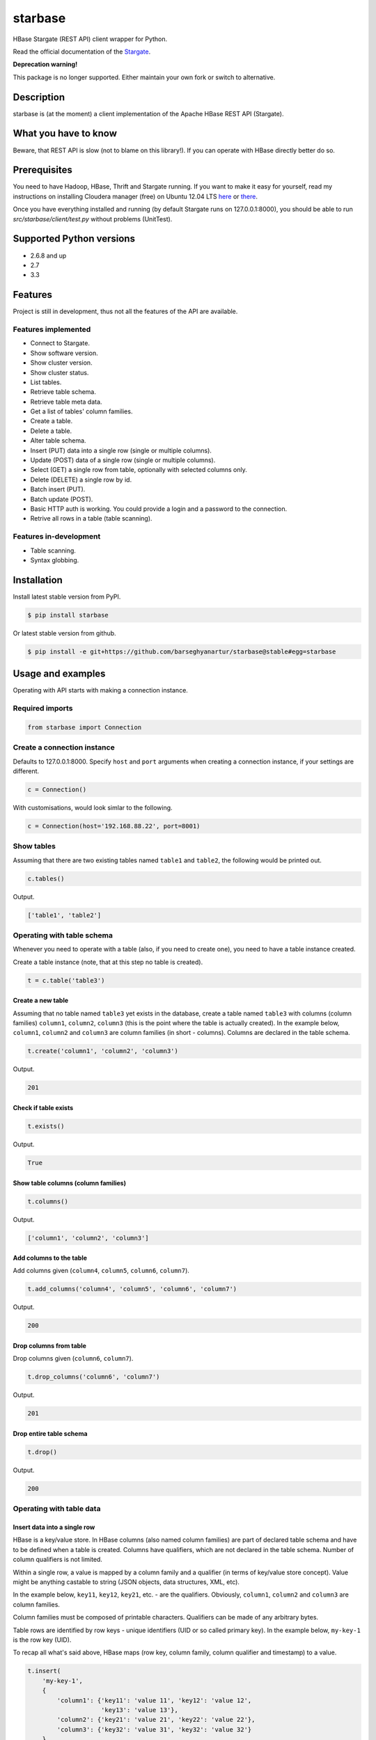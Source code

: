 ========
starbase
========
HBase Stargate (REST API) client wrapper for Python.

Read the official documentation of the `Stargate <http://wiki.apache.org/hadoop/Hbase/Stargate>`_.

**Deprecation warning!**

This package is no longer supported. Either maintain your own fork or switch to alternative.

Description
=========================================
starbase is (at the moment) a client implementation of the Apache HBase REST API (Stargate).

What you have to know
=========================================
Beware, that REST API is slow (not to blame on this library!). If you can operate with HBase directly
better do so.

Prerequisites
=========================================
You need to have Hadoop, HBase, Thrift and Stargate running. If you want to make it easy for yourself,
read my instructions on installing Cloudera manager (free) on Ubuntu 12.04 LTS 
`here <http://barseghyanartur.blogspot.nl/2013/08/installing-cloudera-on-ubuntu-1204.html>`_ or
`there <https://bitbucket.org/barseghyanartur/simple-cloudera-install>`_.

Once you have everything installed and running (by default Stargate runs on 127.0.0.1:8000), you should
be able to run `src/starbase/client/test.py` without problems (UnitTest).

Supported Python versions
=========================================
- 2.6.8 and up
- 2.7
- 3.3

Features
=========================================
Project is still in development, thus not all the features of the API are available.

Features implemented
-----------------------------------------
- Connect to Stargate.
- Show software version.
- Show cluster version.
- Show cluster status.
- List tables.
- Retrieve table schema.
- Retrieve table meta data.
- Get a list of tables' column families.
- Create a table.
- Delete a table.
- Alter table schema.
- Insert (PUT) data into a single row (single or multiple columns).
- Update (POST) data of a single row (single or multiple columns).
- Select (GET) a single row from table, optionally with selected columns only.
- Delete (DELETE) a single row by id.
- Batch insert (PUT).
- Batch update (POST).
- Basic HTTP auth is working. You could provide a login and a password to the connection.
- Retrive all rows in a table (table scanning).

Features in-development
-----------------------------------------
- Table scanning.
- Syntax globbing.

Installation
=========================================
Install latest stable version from PyPI.

.. code-block:: none

    $ pip install starbase

Or latest stable version from github.

.. code-block:: none

    $ pip install -e git+https://github.com/barseghyanartur/starbase@stable#egg=starbase

Usage and examples
=========================================
Operating with API starts with making a connection instance.

Required imports
-----------------------------------------
.. code-block:: python

    from starbase import Connection

Create a connection instance
-----------------------------------------
Defaults to 127.0.0.1:8000. Specify ``host`` and ``port`` arguments when creating a connection instance,
if your settings are different.

.. code-block:: python

    c = Connection()

With customisations, would look simlar to the following.

.. code-block:: python

    c = Connection(host='192.168.88.22', port=8001)

Show tables
-----------------------------------------
Assuming that there are two existing tables named ``table1`` and ``table2``, the following would be
printed out.

.. code-block:: python

    c.tables()

Output.

.. code-block:: none

    ['table1', 'table2']

Operating with table schema
-----------------------------------------
Whenever you need to operate with a table (also, if you need to create one), you need to have a table
instance created.

Create a table instance (note, that at this step no table is created).

.. code-block:: python

    t = c.table('table3')

Create a new table
~~~~~~~~~~~~~~~~~~~~~~~~~~~~~~~~~~~~~~~~~
Assuming that no table named ``table3`` yet exists in the database, create a table named ``table3`` with
columns (column families) ``column1``, ``column2``, ``column3`` (this is the point where the table is
actually created). In the example below, ``column1``, ``column2`` and ``column3`` are column families (in
short - columns). Columns are declared in the table schema.

.. code-block:: python

    t.create('column1', 'column2', 'column3')

Output.

.. code-block:: none

    201

Check if table exists
~~~~~~~~~~~~~~~~~~~~~~~~~~~~~~~~~~~~~~~~~
.. code-block:: python

    t.exists()

Output.

.. code-block:: none

    True

Show table columns (column families)
~~~~~~~~~~~~~~~~~~~~~~~~~~~~~~~~~~~~~~~~~
.. code-block:: python

    t.columns()

Output.

.. code-block:: none

    ['column1', 'column2', 'column3']

Add columns to the table
~~~~~~~~~~~~~~~~~~~~~~~~~~~~~~~~~~~~~~~~~
Add columns given (``column4``, ``column5``, ``column6``, ``column7``).

.. code-block:: python

    t.add_columns('column4', 'column5', 'column6', 'column7')

Output.

.. code-block:: none

    200

Drop columns from table
~~~~~~~~~~~~~~~~~~~~~~~~~~~~~~~~~~~~~~~~~
Drop columns given (``column6``, ``column7``).

.. code-block:: python

    t.drop_columns('column6', 'column7')

Output.

.. code-block:: none

    201

Drop entire table schema
~~~~~~~~~~~~~~~~~~~~~~~~~~~~~~~~~~~~~~~~~
.. code-block:: python

    t.drop()

Output.

.. code-block:: none

    200

Operating with table data
-----------------------------------------

Insert data into a single row
~~~~~~~~~~~~~~~~~~~~~~~~~~~~~~~~~~~~~~~~~
HBase is a key/value store. In HBase columns (also named column families) are part of declared table schema
and have to be defined when a table is created. Columns have qualifiers, which are not declared in the table
schema. Number of column qualifiers is not limited.

Within a single row, a value is mapped by a column family and a qualifier (in terms of key/value store
concept). Value might be anything castable to string (JSON objects, data structures, XML, etc).

In the example below, ``key11``, ``key12``, ``key21``, etc. - are the qualifiers. Obviously, ``column1``,
``column2`` and ``column3`` are column families.

Column families must be composed of printable characters. Qualifiers can be made of any arbitrary bytes.

Table rows are identified by row keys - unique identifiers (UID or so called primary key). In the example
below, ``my-key-1`` is the row key (UID).

То recap all what's said above, HBase maps (row key, column family, column qualifier and timestamp) to a
value.

.. code-block:: python

    t.insert(
        'my-key-1',
        {
            'column1': {'key11': 'value 11', 'key12': 'value 12',
                        'key13': 'value 13'},
            'column2': {'key21': 'value 21', 'key22': 'value 22'},
            'column3': {'key32': 'value 31', 'key32': 'value 32'}
        }
        )

Output.

.. code-block:: none

    200

Note, that you may also use the `native` way of naming the columns and cells (qualifiers). Result of
the following would be equal to the result of the previous example.

.. code-block:: python

    t.insert(
        'my-key-1',
        {
            'column1:key11': 'value 11', 'column1:key12': 'value 12',
            'column1:key13': 'value 13',
            'column2:key21': 'value 21', 'column2:key22': 'value 22',
            'column3:key32': 'value 31', 'column3:key32': 'value 32'
        }
        )

Output.

.. code-block:: none

    200

Update row data
~~~~~~~~~~~~~~~~~~~~~~~~~~~~~~~~~~~~~~~~~
.. code-block:: python

    t.update(
        'my-key-1',
        {'column4': {'key41': 'value 41', 'key42': 'value 42'}}
        )

Output.

.. code-block:: none

    200

Remove row, row column or row cell data
~~~~~~~~~~~~~~~~~~~~~~~~~~~~~~~~~~~~~~~~~
Remove a row cell (qualifier) data. In the example below, the ``my-key-1`` is table row UID, ``column4``
is the column family and the ``key41`` is the qualifier. Note, that only qualifer data (for the row given)
is being removed. All other possible qualifiers of the column ``column4`` will remain untouched.

.. code-block:: python

    t.remove('my-key-1', 'column4', 'key41')

Output.

.. code-block:: none

    200

Remove a row column (column family) data. Note, that at this point, the entire column data (data of all
qualifiers for the row given) is being removed.

.. code-block:: python

    t.remove('my-key-1', 'column4')

Output.

.. code-block:: none

    200

Remove an entire row data. Note, that in this case, entire row data, along with all columns and qualifiers
for the row given, is being removed.

.. code-block:: python

    t.remove('my-key-1')

Output.

.. code-block:: none

    200

Fetch table data
~~~~~~~~~~~~~~~~~~~~~~~~~~~~~~~~~~~~~~~~~
Fetch a single row data with all columns and qualifiers.

.. code-block:: python

    t.fetch('my-key-1')

Output.

.. code-block:: none

    {
        'column1': {'key11': 'value 11', 'key12': 'value 12', 'key13': 'value 13'},
        'column2': {'key21': 'value 21', 'key22': 'value 22'},
        'column3': {'key32': 'value 31', 'key32': 'value 32'}
    }

Fetch a single row data with selected columns (limit to ``column1`` and ``column2`` columns and all
their qualifiers).

.. code-block:: python

    t.fetch('my-key-1', ['column1', 'column2'])

Output.

.. code-block:: none

    {
        'column1': {'key11': 'value 11', 'key12': 'value 12', 'key13': 'value 13'},
        'column2': {'key21': 'value 21', 'key22': 'value 22'},
    }

Narrow the result set even more (limit to qualifiers ``key1`` and ``key2`` of column ``column1`` and
qualifier ``key32`` of column ``column3``).

.. code-block:: python

    t.fetch('my-key-1', {'column1': ['key11', 'key13'], 'column3': ['key32']})

Output.

.. code-block:: none

    {
        'column1': {'key11': 'value 11', 'key13': 'value 13'},
        'column3': {'key32': 'value 32'}
    }

Note, that you may also use the `native` way of naming the columns and cells (qualifiers). Example
below does exactly the same as example above.

.. code-block:: python

    t.fetch('my-key-1', ['column1:key11', 'column1:key13', 'column3:key32'])

Output.

.. code-block:: none

    {
        'column1': {'key11': 'value 11', 'key13': 'value 13'},
        'column3': {'key32': 'value 32'}
    }

If you set the `perfect_dict` argument to False, you'll get the `native` data structure.

.. code-block:: python

    t.fetch(
        'my-key-1',
        ['column1:key11', 'column1:key13', 'column3:key32'],
        perfect_dict=False
        )

Output.

.. code-block:: none

    {
        'column1:key11': 'value 11',
        'column1:key13': 'value 13',
        'column3:key32': 'value 32'
    }

Batch operations with table data
-----------------------------------------
Batch operations (insert and update) work similar to normal insert and update, but are done in a batch.
You are advised to operate in batch as much as possible.

Batch insert
~~~~~~~~~~~~~~~~~~~~~~~~~~~~~~~~~~~~~~~~~
In the example below, we will insert 5000 records in a batch.

.. code-block:: python

    data = {
        'column1': {'key11': 'value 11', 'key12': 'value 12', 'key13': 'value 13'},
        'column2': {'key21': 'value 21', 'key22': 'value 22'},
    }
    b = t.batch()
    if b:
        for i in range(0, 5000):
            b.insert('my-key-%s' % i, data)
        b.commit(finalize=True)

Output.

.. code-block:: none

    {'method': 'PUT', 'response': [200], 'url': 'table3/bXkta2V5LTA='}

Batch update
~~~~~~~~~~~~~~~~~~~~~~~~~~~~~~~~~~~~~~~~~
In the example below, we will update 5000 records in a batch.

.. code-block:: python

    data = {
        'column3': {'key31': 'value 31', 'key32': 'value 32'},
    }
    b = t.batch()
    if b:
        for i in range(0, 5000):
            b.update('my-key-%s' % i, data)
        b.commit(finalize=True)

Output.

.. code-block:: none

    {'method': 'POST', 'response': [200], 'url': 'table3/bXkta2V5LTA='}

Note: The table `batch` method accepts an optional `size` argument (int). If set, an auto-commit is fired
each the time the stack is ``full``.

Table data search (row scanning)
-----------------------------------------
Table scanning is in development (therefore, the scanning API will likely be changed). Result set returned is a
generator.

Fetch all rows
~~~~~~~~~~~~~~~~~~~~~~~~~~~~~~~~~~~~~~~~~
.. code-block:: python

    t.fetch_all_rows()

Output.

.. code-block:: none

    <generator object results at 0x28e9190>

Fetch rows with a filter given
~~~~~~~~~~~~~~~~~~~~~~~~~~~~~~~~~~~~~~~~~
.. code-block:: python

    rf = '{"type": "RowFilter", "op": "EQUAL", "comparator": {"type": "RegexStringComparator", "value": "^row_1.+"}}'
    t.fetch_all_rows(with_row_id=True, filter_string=rf)

Output.

.. code-block:: none

    <generator object results at 0x28e9190>

More information on table operations
=========================================
By default, prior further execution of the `fetch`, `insert`, `update`, `remove` (table row operations)
methods, it's being checked whether the table exists or not. That's safe, but comes in cost of an
extra (light though) HTTP request. If you're absolutely sure you want to avoid those checks, you can
disable them. It's possible to disable each type of row operation, by setting the following properties
of the table instance to False: ``check_if_exists_on_row_fetch``, ``check_if_exists_on_row_insert``,
``check_if_exists_on_row_remove`` and ``check_if_exists_on_row_update``.

.. code-block:: python

    t.check_if_exists_on_row_fetch = False
    t.fetch('row1')

It's also possible to disable
them all at once, by calling the ``disable_row_operation_if_exists_checks`` method of the table instance.

.. code-block:: python

    t.disable_row_operation_if_exists_checks()
    t.remove('row1')

Same goes for table scanner operations. Setting the value of ``check_if_exists_on_scanner_operations``
of a table instance to False, skips the checks for scanner operations.

.. code-block:: python

    t.check_if_exists_on_scanner_operations = False
    t.fetch_all_rows(flat=True)

Exception handling
=========================================
Methods that accept `fail_silently` argument are listed per class below.

starbase.client.connection.Connection
-----------------------------------------
- cluster_version
- cluster_status
- drop_table
- tables
- table_exists
- version

starbase.client.table.Table
-----------------------------------------
- add_columns
- batch
- create
- drop
- drop_columns
- exists
- insert
- fetch
- fetch_all_rows
- regions
- remove
- schema
- update

starbase.client.table.Batch
-----------------------------------------
- commit
- insert
- update

starbase.client.transport.HttpRequest
-----------------------------------------
Class `starbase.client.table.Batch` accepts `fail_silently` as a constructor argument.

More examples
=========================================

Show software version
-----------------------------------------
.. code-block:: python

    print connection.version

Output.

.. code-block:: none

    {u'JVM': u'Sun Microsystems Inc. 1.6.0_43-20.14-b01',
     u'Jersey': u'1.8',
     u'OS': u'Linux 3.5.0-30-generic amd64',
     u'REST': u'0.0.2',
     u'Server': u'jetty/6.1.26'}

Show cluster version
-----------------------------------------
.. code-block:: python

    print connection.cluster_version

Output.

.. code-block:: none

    u'0.94.7'

Show cluster status
-----------------------------------------
.. code-block:: python

    print connection.cluster_status

Output.

.. code-block:: none

    {u'DeadNodes': [],
     u'LiveNodes': [{u'Region': [{u'currentCompactedKVs': 0,
     ...
     u'regions': 3,
     u'requests': 0}

Show table schema
-----------------------------------------
.. code-block:: python

    print table.schema()

Output.

.. code-block:: none

    {u'ColumnSchema': [{u'BLOCKCACHE': u'true',
       u'BLOCKSIZE': u'65536',
     ...
       u'IS_ROOT': u'false',
     u'name': u'messages'}

Print table metadata
-----------------------------------------
.. code-block:: python

    print table.regions()

Failed requests
=========================================
By default, number of retries for a failed request is equal to zero. 
That means, the request isn't being repeated if failed. It's possible
to retry a failed request (for instance, in case of timeouts, etc).

In order to do that, two additional arguments of the
``starbase.client.connection.Connection`` have been introduced:

- retries (int)
- retry_delay (int)

.. code-block:: python

    c = Connection(
        retries = 3, # Retry 3 times
        retry_delay = 5 # Wait for 5 seconds between retries
        )

Beware! Number of retries can cause performance issues (lower
responsiveness) of your application. At the moment, failed requests,
such as deletion of non-existing column, row or a table, are handled
in the same way and would all cause a retry. This likely will change
in future (smarter detection of failures worth to retry a request).

License
=========================================
GPL 2.0/LGPL 2.1

Support
=========================================
For any issues contact me at the e-mail given in the `Author` section.

Author
=========================================
Artur Barseghyan <artur.barseghyan@gmail.com>
